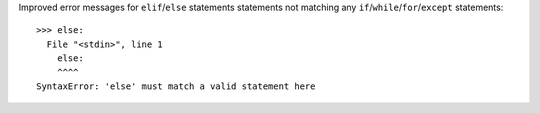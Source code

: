 Improved error messages for ``elif``/``else`` statements statements not matching any ``if``/``while``/``for``/``except`` statements::

    >>> else:
      File "<stdin>", line 1
        else:
        ^^^^
    SyntaxError: 'else' must match a valid statement here
